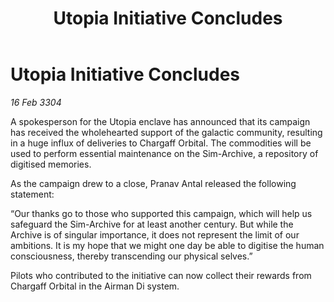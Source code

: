 :PROPERTIES:
:ID:       af81be9b-4d0e-455e-96ac-c20f0b1b637e
:END:
#+title: Utopia Initiative Concludes
#+filetags: :galnet:

* Utopia Initiative Concludes

/16 Feb 3304/

A spokesperson for the Utopia enclave has announced that its campaign has received the wholehearted support of the galactic community, resulting in a huge influx of deliveries to Chargaff Orbital. The commodities will be used to perform essential maintenance on the Sim-Archive, a repository of digitised memories. 

As the campaign drew to a close, Pranav Antal released the following statement: 

“Our thanks go to those who supported this campaign, which will help us safeguard the Sim-Archive for at least another century. But while the Archive is of singular importance, it does not represent the limit of our ambitions. It is my hope that we might one day be able to digitise the human consciousness, thereby transcending our physical selves.” 

Pilots who contributed to the initiative can now collect their rewards from Chargaff Orbital in the Airman Di system.
